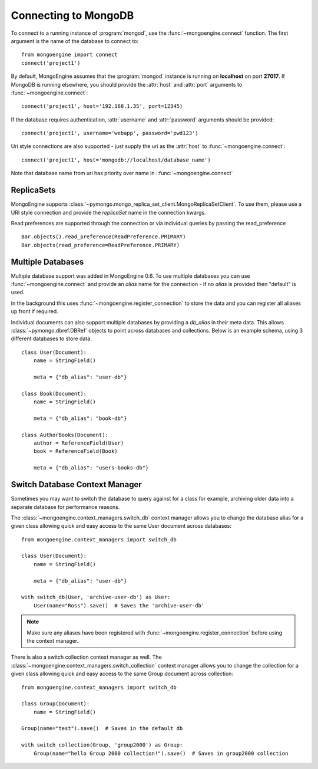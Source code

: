 .. _guide-connecting:

=====================
Connecting to MongoDB
=====================

To connect to a running instance of :program:`mongod`, use the
:func:`~mongoengine.connect` function. The first argument is the name of the
database to connect to::

    from mongoengine import connect
    connect('project1')

By default, MongoEngine assumes that the :program:`mongod` instance is running
on **localhost** on port **27017**. If MongoDB is running elsewhere, you should
provide the :attr:`host` and :attr:`port` arguments to
:func:`~mongoengine.connect`::

    connect('project1', host='192.168.1.35', port=12345)

If the database requires authentication, :attr:`username` and :attr:`password`
arguments should be provided::

    connect('project1', username='webapp', password='pwd123')

Uri style connections are also supported - just supply the uri as
the :attr:`host` to
:func:`~mongoengine.connect`::

    connect('project1', host='mongodb://localhost/database_name')

Note that database name from uri has priority over name
in ::func:`~mongoengine.connect`

ReplicaSets
===========

MongoEngine supports :class:`~pymongo.mongo_replica_set_client.MongoReplicaSetClient`.
To use them, please use a URI style connection and provide the `replicaSet` name in the
connection kwargs.

Read preferences are supported through the connection or via individual
queries by passing the read_preference ::

    Bar.objects().read_preference(ReadPreference.PRIMARY)
    Bar.objects(read_preference=ReadPreference.PRIMARY)

Multiple Databases
==================

Multiple database support was added in MongoEngine 0.6. To use multiple
databases you can use :func:`~mongoengine.connect` and provide an `alias` name
for the connection - if no `alias` is provided then "default" is used.

In the background this uses :func:`~mongoengine.register_connection` to
store the data and you can register all aliases up front if required.

Individual documents can also support multiple databases by providing a
`db_alias` in their meta data.  This allows :class:`~pymongo.dbref.DBRef` objects
to point across databases and collections.  Below is an example schema, using
3 different databases to store data::

        class User(Document):
            name = StringField()

            meta = {"db_alias": "user-db"}

        class Book(Document):
            name = StringField()

            meta = {"db_alias": "book-db"}

        class AuthorBooks(Document):
            author = ReferenceField(User)
            book = ReferenceField(Book)

            meta = {"db_alias": "users-books-db"}


Switch Database Context Manager
===============================

Sometimes you may want to switch the database to query against for a class
for example, archiving older data into a separate database for performance
reasons.

The :class:`~mongoengine.context_managers.switch_db` context manager allows
you to change the database alias for a given class allowing quick and easy
access to the same User document across databases::

        from mongoengine.context_managers import switch_db

        class User(Document):
            name = StringField()

            meta = {"db_alias": "user-db"}

        with switch_db(User, 'archive-user-db') as User:
            User(name="Ross").save()  # Saves the 'archive-user-db'

.. note:: Make sure any aliases have been registered with
    :func:`~mongoengine.register_connection` before using the context manager.

There is also a switch collection context manager as well.  The
:class:`~mongoengine.context_managers.switch_collection` context manager allows
you to change the collection for a given class allowing quick and easy
access to the same Group document across collection::

        from mongoengine.context_managers import switch_db

        class Group(Document):
            name = StringField()

        Group(name="test").save()  # Saves in the default db

        with switch_collection(Group, 'group2000') as Group:
            Group(name="hello Group 2000 collection!").save()  # Saves in group2000 collection
